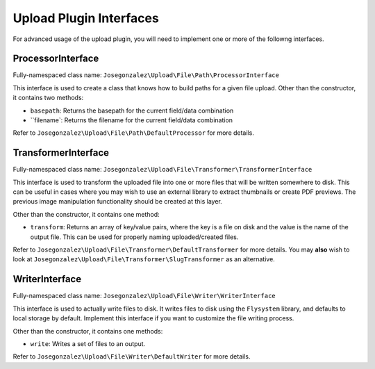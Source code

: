 Upload Plugin Interfaces
--------------------------

For advanced usage of the upload plugin, you will need to implement
one or more of the followng interfaces.


ProcessorInterface
~~~~~~~~~~~~~~~~~~

Fully-namespaced class name: ``Josegonzalez\Upload\File\Path\ProcessorInterface``

This interface is used to create a class that knows how to build paths for a given file upload. Other than the constructor, it contains two methods:

- ``basepath``: Returns the basepath for the current field/data combination
- ``filename`: Returns the filename for the current field/data combination

Refer to ``Josegonzalez\Upload\File\Path\DefaultProcessor`` for more details.

TransformerInterface
~~~~~~~~~~~~~~~~~~~~

Fully-namespaced class name: ``Josegonzalez\Upload\File\Transformer\TransformerInterface``

This interface is used to transform the uploaded file into one or more files that will be written somewhere to disk. This can be useful in cases where you may wish to use an external library to extract thumbnails or create PDF previews. The previous image manipulation functionality should be created at this layer.

Other than the constructor, it contains one method:

- ``transform``: Returns an array of key/value pairs, where the key is a file on disk and the value is the name of the output file. This can be used for properly naming uploaded/created files.

Refer to ``Josegonzalez\Upload\File\Transformer\DefaultTransformer`` for more details. You may **also** wish to look at ``Josegonzalez\Upload\File\Transformer\SlugTransformer`` as an alternative.

WriterInterface
~~~~~~~~~~~~~~~

Fully-namespaced class name: ``Josegonzalez\Upload\File\Writer\WriterInterface``

This interface is used to actually write files to disk. It writes files to disk using the ``Flysystem`` library, and defaults to local storage by default. Implement this interface if you want to customize the file writing process.

Other than the constructor, it contains one methods:

- ``write``: Writes a set of files to an output.

Refer to ``Josegonzalez\Upload\File\Writer\DefaultWriter`` for more details.
